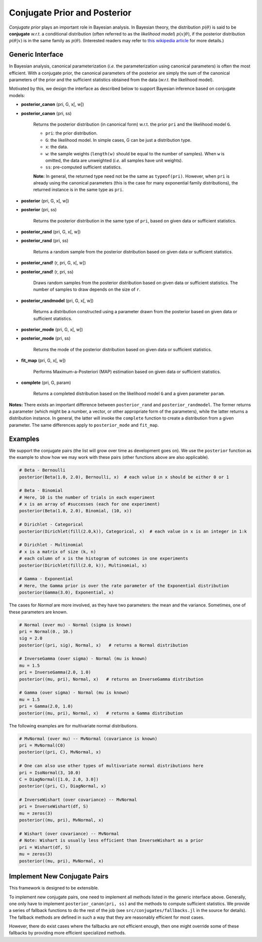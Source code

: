 .. _ref-conj:

Conjugate Prior and Posterior 
==============================

*Conjugate prior* plays an important role in Bayesian analysis. In Bayesian theory, the distribution :math:`p(\theta)` is said to be **conjugate** *w.r.t.* a conditional distribution (often referred to as the *likelihood model*) :math:`p(x | \theta)`, if the posterior distribution :math:`p(\theta | x)` is in the same family as :math:`p(\theta)`. (Interested readers may refer to `this wikipedia article <http://en.wikipedia.org/wiki/Conjugate_prior>`_ for more details.)

Generic Interface
------------------

In Bayesian analysis, canonical parameterization (*i.e.* the parameterization using canonical parameters) is often the most efficient. With a conjugate prior, the canonical parameters of the posterior are simply the sum of the canonical parameters of the prior and the sufficient statistics obtained from the data (*w.r.t.* the likelihood model).

Motivated by this, we design the interface as described below to support Bayesian inference based on conjugate models:

- **posterior_canon** (pri, G, x[, w])
- **posterior_canon** (pri, ss)

	Returns the posterior distribution (in canonical form) w.r.t. the prior ``pri`` and the likelihood model ``G``.

	- ``pri``:  the prior distribution.
	- ``G``:  the likelihood model. In simple cases, G can be just a distribution type.
	- ``x``:  the data.
	- ``w``:  the sample weights (``length(w)`` should be equal to the number of samples). When ``w`` is omitted, the data are unweighted (*i.e.* all samples have unit weights).
	- ``ss``:  pre-computed sufficient statistics.

	**Note:** In general, the returned type need not be the same as ``typeof(pri)``. However, when ``pri`` is already using the canonical parameters (this is the case for many exponential family distributions), the returned instance is in the same
	type as ``pri``.


- **posterior** (pri, G, x[, w])
- **posterior** (pri, ss)

	Returns the posterior distribution in the same type of ``pri``, based on given data or sufficient statistics.

- **posterior_rand** (pri, G, x[, w])
- **posterior_rand** (pri, ss)

	Returns a random sample from the posterior distribution based on given data or sufficient statistics. 

- **posterior_rand!** (r, pri, G, x[, w])
- **posterior_rand!** (r, pri, ss)

	Draws random samples from the posterior distribution based on given data or sufficient statistics. The number of samples to draw depends on the size of ``r``. 

- **posterior_randmodel** (pri, G, x[, w])

	Returns a distribution constructed using a parameter drawn from the posterior based on given data or sufficient statistics. 

- **posterior_mode** (pri, G, x[, w])
- **posterior_mode** (pri, ss)

	Returns the mode of the posterior distribution based on given data or sufficient statistics.

- **fit_map** (pri, G, x[, w])

	Performs Maximum-a-Posteriori (MAP) estimation based on given data or sufficient statistics. 

- **complete** (pri, G, param)

	Returns a completed distribution based on the likelihood model ``G`` and a given parameter ``param``. 

**Notes:** There exists an important difference between ``posterior_rand`` and ``posterior_randmodel``. The former returns a parameter (which might be a number, a vector, or other appropriate form of the parameters), while the latter returns a distribution instance. In general, the latter will invoke the ``complete`` function to create a distribution from a given parameter. The same differences apply to ``posterior_mode`` and ``fit_map``. 


Examples
---------

We support the conjugate pairs (the list will grow over time as development goes on). We use the ``posterior`` function as the example to show how we may work with these pairs (other functions above are also applicable).

.. code:: julia

	# Beta - Bernoulli
	posterior(Beta(1.0, 2.0), Bernoulli, x)  # each value in x should be either 0 or 1

	# Beta - Binomial
	# Here, 10 is the number of trials in each experiment
	# x is an array of #successes (each for one experiment)
	posterior(Beta(1.0, 2.0), Binomial, (10, x))  

	# Dirichlet - Categorical
	posterior(Dirichlet(fill(2.0,k)), Categorical, x)  # each value in x is an integer in 1:k

	# Dirichlet - Multinomial
	# x is a matrix of size (k, n)
	# each column of x is the histogram of outcomes in one experiments
	posterior(Dirichlet(fill(2.0, k)), Multinomial, x)    

	# Gamma - Exponential
	# Here, the Gamma prior is over the rate parameter of the Exponential distribution
	posterior(Gamma(3.0), Exponential, x)

	                                              
The cases for *Normal* are more involved, as they have two parameters: the mean and the variance. Sometimes, one of these parameters are known.

.. code:: julia

	# Normal (over mu) - Normal (sigma is known)
	pri = Normal(0., 10.)
	sig = 2.0
	posterior((pri, sig), Normal, x)   # returns a Normal distribution

	# InverseGamma (over sigma) - Normal (mu is known)
	mu = 1.5
	pri = InverseGamma(2.0, 1.0)
	posterior((mu, pri), Normal, x)   # returns an InverseGamma distribution

	# Gamma (over sigma) - Normal (mu is known)
	mu = 1.5
	pri = Gamma(2.0, 1.0)
	posterior((mu, pri), Normal, x)   # returns a Gamma distribution	


The following examples are for multivariate normal distributions.

.. code:: julia

	# MvNormal (over mu) -- MvNormal (covariance is known)
	pri = MvNormal(C0)
	posterior((pri, C), MvNormal, x) 

	# One can also use other types of multivariate normal distributions here
	pri = IsoNormal(3, 10.0)
	C = DiagNormal([1.0, 2.0, 3.0])
	posterior((pri, C), DiagNormal, x)

	# InverseWishart (over covariance) -- MvNormal
	pri = InverseWishart(df, S)
	mu = zeros(3)
	posterior((mu, pri), MvNormal, x)

	# Wishart (over covariance) -- MvNormal
	# Note: Wishart is usually less efficient than InverseWishart as a prior
	pri = Wishart(df, S)
	mu = zeros(3)
	posterior((mu, pri), MvNormal, x)


Implement New Conjugate Pairs
------------------------------

This framework is designed to be extensible. 

To implement new conjugate pairs, one need to implement all methods listed in the generic interface above. Generally, one only have to implement ``posterior_canon(pri, ss)`` and the methods to compute sufficient statistics. We provide a series of fallback functions to do the rest of the job (see ``src/conjugates/fallbacks.jl`` in the source for details). The fallback methods are defined in such a way that they are reasonably efficient for most cases. 

However, there do exist cases where the fallbacks are not efficient enough, then one might override some of these fallbacks by providing more efficient specialized methods. 

